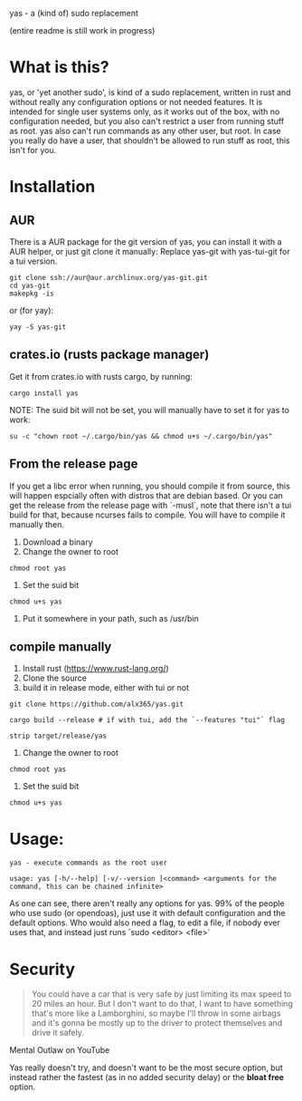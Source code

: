 yas - a (kind of) sudo replacement

(entire readme is still work in progress)
* What is this?
    yas, or 'yet another sudo', is kind of a sudo replacement, written in rust and without really any configuration options or not needed features.
    It is intended for single user systems only, as it works out of the box, with no configuration needed, but you also can't restrict a user from running stuff as root.
    yas also can't run commands as any other user, but root.
    In case you really do have a user, that shouldn't be allowed to run stuff as root, this isn't for you.

* Installation
** AUR

There is a AUR package for the git version of yas, you can install it with a AUR helper, or just git clone it manually:
Replace yas-git with yas-tui-git for a tui version.
#+BEGIN_SRC shell
git clone ssh://aur@aur.archlinux.org/yas-git.git
cd yas-git
makepkg -is
#+END_SRC

or (for yay):

#+BEGIN_SRC
yay -S yas-git
#+END_SRC

** crates.io (rusts package manager)

Get it from crates.io with rusts cargo, by running:

#+BEGIN_SRC shell
cargo install yas
#+END_SRC

NOTE: The suid bit will not be set, you will manually have to set it for yas to work:

#+BEGIN_SRC
su -c "chown root ~/.cargo/bin/yas && chmod u+s ~/.cargo/bin/yas"
#+END_SRC

** From the release page
If you get a libc error when running, you should compile it from source, this will happen espcially often with distros that are debian based.
Or you can get the release from the release page with `-musl`, note that there isn't a tui build for that, because ncurses fails to compile. You will have to compile it manually then.

1. Download a binary
2. Change the owner to root
  
#+BEGIN_SRC
chmod root yas
#+END_SRC

3. Set the suid bit

#+BEGIN_SRC
chmod u+s yas
#+END_SRC

4. Put it somewhere in your path, such as /usr/bin
** compile manually
1. Install rust (https://www.rust-lang.org/)
2. Clone the source
3. build it in release mode, either with tui or not

#+BEGIN_SRC
git clone https://github.com/alx365/yas.git

cargo build --release # if with tui, add the `--features "tui"` flag

strip target/release/yas
#+END_SRC

4. Change the owner to root

#+BEGIN_SRC
chmod root yas
#+END_SRC

5. Set the suid bit

#+BEGIN_SRC
chmod u+s yas
#+END_SRC

* Usage:
    #+BEGIN_SRC
    yas - execute commands as the root user

    usage: yas [-h/--help] [-v/--version ]<command> <arguments for the command, this can be chained infinite>
    #+END_SRC
    As one can see, there aren't really any options for yas.
    99% of the people who use sudo (or opendoas), just use it with default configuration and the default options.
    Who would also need a flag, to edit a file, if nobody ever uses that, and instead just runs `sudo <editor> <file>`

* Security
    #+BEGIN_QUOTE
    You could have a car that is very safe by just limiting its
    max speed to 20 miles an hour. But I don't want to do that, I want to have
    something that's more like a Lamborghini, so maybe I'll throw in some airbags and
    it's gonna be mostly up to the driver to protect themselves and drive it safely.
    #+END_QUOTE
    Mental Outlaw on YouTube

   Yas really doesn't try, and doesn't want to be the most secure option, but instead rather the fastest (as in no added security delay) or the *bloat free* option.
